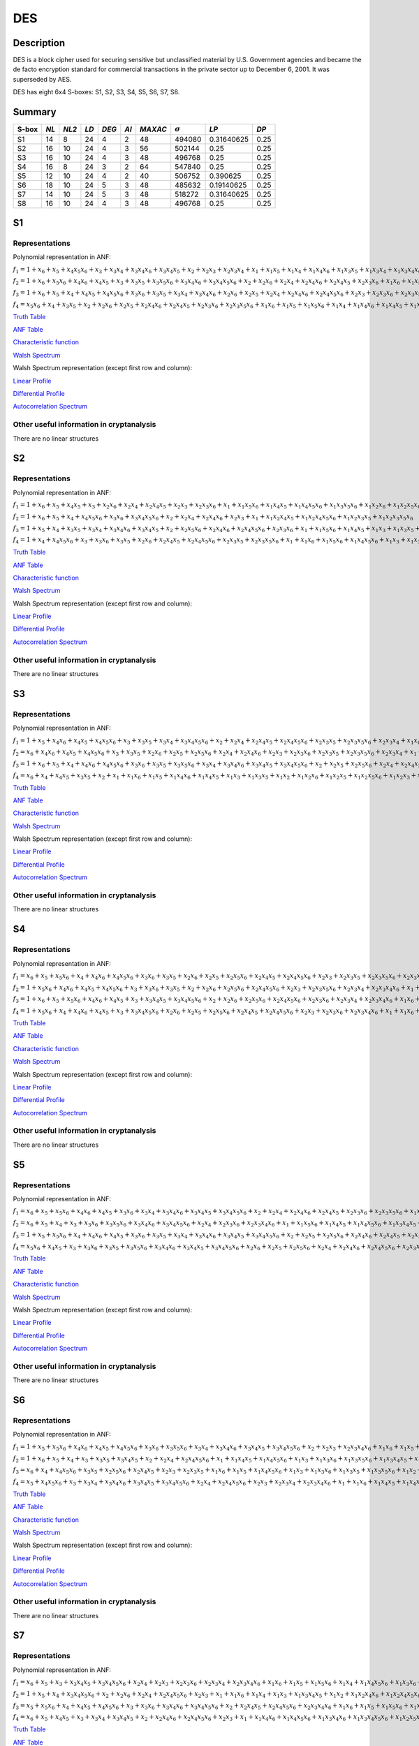 ***
DES
***

.. _secExamplesDES

Description
===========

DES is a block cipher used for securing sensitive but unclassified material by U.S. Government agencies and became the de facto encryption standard for commercial transactions in the private sector up to December 6, 2001. It was superseded by AES.

DES has eight 6x4 S-boxes: S1, S2, S3, S4, S5, S6, S7, S8.

Summary
=======

+-------+------+-------+------+-------+------+---------+----------------+------------+------+
| S-box | *NL* | *NL2* | *LD* | *DEG* | *AI* | *MAXAC* | :math:`\sigma` | *LP*       | *DP* |
+=======+======+=======+======+=======+======+=========+================+============+======+
| S1    | 14   | 8     | 24   | 4     | 2    | 48      | 494080         | 0.31640625 | 0.25 |
+-------+------+-------+------+-------+------+---------+----------------+------------+------+
| S2    | 16   | 10    | 24   | 4     | 3    | 56      | 502144         | 0.25       | 0.25 |
+-------+------+-------+------+-------+------+---------+----------------+------------+------+
| S3    | 16   | 10    | 24   | 4     | 3    | 48      | 496768         | 0.25       | 0.25 |
+-------+------+-------+------+-------+------+---------+----------------+------------+------+
| S4    | 16   | 8     | 24   | 3     | 2    | 64      | 547840         | 0.25       | 0.25 |
+-------+------+-------+------+-------+------+---------+----------------+------------+------+
| S5    | 12   | 10    | 24   | 4     | 2    | 40      | 506752         | 0.390625   | 0.25 |
+-------+------+-------+------+-------+------+---------+----------------+------------+------+
| S6    | 18   | 10    | 24   | 5     | 3    | 48      | 485632         | 0.19140625 | 0.25 |
+-------+------+-------+------+-------+------+---------+----------------+------------+------+
| S7    | 14   | 10    | 24   | 5     | 3    | 48      | 518272         | 0.31640625 | 0.25 |
+-------+------+-------+------+-------+------+---------+----------------+------------+------+
| S8    | 16   | 10    | 24   | 4     | 3    | 48      | 496768         | 0.25       | 0.25 |
+-------+------+-------+------+-------+------+---------+----------------+------------+------+

S1
==

Representations
---------------

Polynomial representation in ANF:

:math:`f_1 = 1+x_6+x_5+x_4x_5x_6+x_3+x_3x_4+x_3x_4x_6+x_3x_4x_5+x_2+x_2x_3+x_2x_3x_4+x_1+x_1x_5+x_1x_4+x_1x_4x_6+x_1x_3x_5+x_1x_3x_4+x_1x_3x_4x_6+x_1x_3x_4x_5+x_1x_2x_5x_6+x_1x_2x_4+x_1x_2x_4x_6+x_1x_2x_4x_5+x_1x_2x_3+x_1x_2x_3x_5x_6+x_1x_2x_3x_4+x_1x_2x_3x_4x_6`

:math:`f_2 = 1+x_6+x_5x_6+x_4x_6+x_4x_5+x_3+x_3x_5+x_3x_5x_6+x_3x_4x_6+x_3x_4x_5x_6+x_2+x_2x_6+x_2x_4+x_2x_4x_6+x_2x_4x_5+x_2x_3x_6+x_1x_6+x_1x_5+x_1x_4x_5+x_1x_3+x_1x_3x_5x_6+x_1x_3x_4+x_1x_3x_4x_5x_6+x_1x_2+x_1x_2x_6+x_1x_2x_5+x_1x_2x_4x_5x_6+x_1x_2x_3+x_1x_2x_3x_6+x_1x_2x_3x_5+x_1x_2x_3x_5x_6+x_1x_2x_3x_4+x_1x_2x_3x_4x_6`

:math:`f_3 = 1+x_6+x_5+x_4+x_4x_5+x_4x_5x_6+x_3x_6+x_3x_5+x_3x_4+x_3x_4x_6+x_2x_6+x_2x_5+x_2x_4+x_2x_4x_6+x_2x_4x_5x_6+x_2x_3+x_2x_3x_6+x_2x_3x_5+x_2x_3x_4+x_2x_3x_4x_6+x_1+x_1x_5+x_1x_5x_6+x_1x_3x_4+x_1x_3x_4x_5x_6+x_1x_2+x_1x_2x_6+x_1x_2x_5x_6+x_1x_2x_4+x_1x_2x_4x_6+x_1x_2x_4x_5+x_1x_2x_4x_5x_6+x_1x_2x_3+x_1x_2x_3x_6+x_1x_2x_3x_5+x_1x_2x_3x_5x_6+x_1x_2x_3x_4+x_1x_2x_3x_4x_6`

:math:`f_4 = x_5x_6+x_4+x_3x_5+x_2+x_2x_6+x_2x_5+x_2x_4x_6+x_2x_4x_5+x_2x_3x_6+x_2x_3x_5x_6+x_1x_6+x_1x_5+x_1x_5x_6+x_1x_4+x_1x_4x_6+x_1x_4x_5+x_1x_3+x_1x_3x_5+x_1x_3x_4+x_1x_3x_4x_6+x_1x_3x_4x_5+x_1x_3x_4x_5x_6+x_1x_2x_5+x_1x_2x_5x_6+x_1x_2x_4x_5+x_1x_2x_3+x_1x_2x_3x_5x_6+x_1x_2x_3x_4+x_1x_2x_3x_4x_6`

`Truth Table <https://raw.githubusercontent.com/jacubero/VBF/master/DES/S1/S1.tt>`_

`ANF Table <https://raw.githubusercontent.com/jacubero/VBF/master/DES/S1/S1.anf>`_

`Characteristic function <https://raw.githubusercontent.com/jacubero/VBF/master/DES/S1/S1.char>`_

`Walsh Spectrum <https://raw.githubusercontent.com/jacubero/VBF/master/DES/S1/S1.wal>`_

Walsh Spectrum representation (except first row and column):

.. image:: /images/S1WS.png
   :width: 750 px
   :align: center

`Linear Profile <https://raw.githubusercontent.com/jacubero/VBF/master/DES/S1/S1.lp>`_

`Differential Profile <https://raw.githubusercontent.com/jacubero/VBF/master/DES/S1/S1.dp>`_

`Autocorrelation Spectrum <https://raw.githubusercontent.com/jacubero/VBF/master/DES/S1/S1.ac>`_

Other useful information in cryptanalysis
-----------------------------------------

There are no linear structures

S2
==

Representations
---------------

Polynomial representation in ANF:

:math:`f_1 = 1+x_6+x_5+x_4x_5+x_3+x_2x_6+x_2x_4+x_2x_4x_5+x_2x_3+x_2x_3x_6+x_1+x_1x_5x_6+x_1x_4x_5+x_1x_4x_5x_6+x_1x_3x_5x_6+x_1x_2x_6+x_1x_2x_5x_6+x_1x_2x_4x_5+x_1x_2x_4x_5x_6+x_1x_2x_3+x_1x_2x_3x_6`

:math:`f_2 = 1+x_6+x_5+x_4+x_4x_5x_6+x_3x_6+x_3x_4x_5x_6+x_2+x_2x_4+x_2x_4x_6+x_2x_3+x_1+x_1x_2x_4x_5+x_1x_2x_4x_5x_6+x_1x_2x_3x_5+x_1x_2x_3x_5x_6`

:math:`f_3 = 1+x_5+x_4+x_3x_5+x_3x_4+x_3x_4x_6+x_3x_4x_5+x_2+x_2x_5x_6+x_2x_4x_6+x_2x_4x_5x_6+x_2x_3x_6+x_1+x_1x_5x_6+x_1x_4x_5+x_1x_3+x_1x_3x_5+x_1x_3x_4+x_1x_3x_4x_6+x_1x_3x_4x_5+x_1x_2+x_1x_2x_6+x_1x_2x_5+x_1x_2x_4+x_1x_2x_4x_6+x_1x_2x_4x_5x_6+x_1x_2x_3+x_1x_2x_3x_5+x_1x_2x_3x_5x_6+x_1x_2x_3x_4`

:math:`f_4 = 1+x_4+x_4x_5x_6+x_3+x_3x_6+x_3x_5+x_2x_6+x_2x_4x_5+x_2x_4x_5x_6+x_2x_3x_5+x_2x_3x_5x_6+x_1+x_1x_6+x_1x_5x_6+x_1x_4x_5x_6+x_1x_3+x_1x_3x_6+x_1x_3x_5+x_1x_3x_5x_6+x_1x_2+x_1x_2x_5+x_1x_2x_5x_6+x_1x_2x_4x_6+x_1x_2x_3x_6+x_1x_2x_3x_5x_6`

`Truth Table <https://raw.githubusercontent.com/jacubero/VBF/master/DES/S2/S2.tt>`_

`ANF Table <https://raw.githubusercontent.com/jacubero/VBF/master/DES/S2/S2.anf>`_

`Characteristic function <https://raw.githubusercontent.com/jacubero/VBF/master/DES/S2/S2.char>`_

`Walsh Spectrum <https://raw.githubusercontent.com/jacubero/VBF/master/DES/S2/S2.wal>`_

Walsh Spectrum representation (except first row and column):

.. image:: /images/S2WS.png
   :width: 750 px
   :align: center

`Linear Profile <https://raw.githubusercontent.com/jacubero/VBF/master/DES/S2/S2.lp>`_

`Differential Profile <https://raw.githubusercontent.com/jacubero/VBF/master/DES/S2/S2.dp>`_

`Autocorrelation Spectrum <https://raw.githubusercontent.com/jacubero/VBF/master/DES/S2/S2.ac>`_

Other useful information in cryptanalysis
-----------------------------------------

There are no linear structures

S3
==

Representations
---------------

Polynomial representation in ANF:

:math:`f_1 = 1+x_5+x_4x_6+x_4x_5+x_4x_5x_6+x_3+x_3x_5+x_3x_4+x_3x_4x_5x_6+x_2+x_2x_4+x_2x_4x_5+x_2x_4x_5x_6+x_2x_3x_5+x_2x_3x_5x_6+x_2x_3x_4+x_1x_6+x_1x_4+x_1x_4x_6+x_1x_4x_5+x_1x_4x_5x_6+x_1x_3+x_1x_3x_5x_6+x_1x_3x_4+x_1x_3x_4x_5x_6+x_1x_2+x_1x_2x_4+x_1x_2x_4x_5+x_1x_2x_4x_5x_6+x_1x_2x_3+x_1x_2x_3x_4`

:math:`f_2 = x_6+x_4x_6+x_4x_5+x_4x_5x_6+x_3+x_3x_5+x_2x_6+x_2x_5+x_2x_5x_6+x_2x_4+x_2x_4x_6+x_2x_3+x_2x_3x_6+x_2x_3x_5+x_2x_3x_5x_6+x_2x_3x_4+x_1+x_1x_4x_5x_6+x_1x_3x_4x_5x_6+x_1x_2+x_1x_2x_6+x_1x_2x_5+x_1x_2x_5x_6+x_1x_2x_4+x_1x_2x_3+x_1x_2x_3x_6+x_1x_2x_3x_5+x_1x_2x_3x_5x_6+x_1x_2x_3x_4`

:math:`f_3 = 1+x_6+x_5+x_4+x_4x_6+x_4x_5x_6+x_3x_6+x_3x_5+x_3x_5x_6+x_3x_4+x_3x_4x_6+x_3x_4x_5+x_3x_4x_5x_6+x_2+x_2x_5+x_2x_5x_6+x_2x_4+x_2x_4x_5+x_2x_3+x_2x_3x_6+x_2x_3x_4+x_2x_3x_4x_6+x_1+x_1x_6+x_1x_4+x_1x_4x_6+x_1x_4x_5+x_1x_4x_5x_6+x_1x_3x_5+x_1x_3x_5x_6+x_1x_3x_4x_6+x_1x_3x_4x_5x_6+x_1x_2x_6+x_1x_2x_5+x_1x_2x_5x_6+x_1x_2x_4+x_1x_2x_4x_6+x_1x_2x_4x_5x_6+x_1x_2x_3x_4+x_1x_2x_3x_4x_6`

:math:`f_4 = x_6+x_4+x_4x_5+x_3x_5+x_2+x_1+x_1x_6+x_1x_5+x_1x_4x_6+x_1x_4x_5+x_1x_3+x_1x_3x_5+x_1x_2+x_1x_2x_6+x_1x_2x_5+x_1x_2x_5x_6+x_1x_2x_3+x_1x_2x_3x_6+x_1x_2x_3x_5+x_1x_2x_3x_4x_6`

`Truth Table <https://raw.githubusercontent.com/jacubero/VBF/master/DES/S3/S3.tt>`_

`ANF Table <https://raw.githubusercontent.com/jacubero/VBF/master/DES/S3/S3.anf>`_

`Characteristic function <https://raw.githubusercontent.com/jacubero/VBF/master/DES/S3/S3.char>`_

`Walsh Spectrum <https://raw.githubusercontent.com/jacubero/VBF/master/DES/S3/S3.wal>`_

Walsh Spectrum representation (except first row and column):

.. image:: /images/S3WS.png
   :width: 750 px
   :align: center

`Linear Profile <https://raw.githubusercontent.com/jacubero/VBF/master/DES/S3/S3.lp>`_

`Differential Profile <https://raw.githubusercontent.com/jacubero/VBF/master/DES/S3/S3.dp>`_

`Autocorrelation Spectrum <https://raw.githubusercontent.com/jacubero/VBF/master/DES/S3/S3.ac>`_

Other useful information in cryptanalysis
-----------------------------------------

There are no linear structures

S4
==

Representations
---------------

Polynomial representation in ANF:

:math:`f_1 = x_6+x_5+x_5x_6+x_4+x_4x_6+x_4x_5x_6+x_3x_6+x_3x_5+x_2x_6+x_2x_5+x_2x_5x_6+x_2x_4x_5+x_2x_4x_5x_6+x_2x_3+x_2x_3x_5+x_2x_3x_5x_6+x_2x_3x_4x_6+x_1+x_1x_5x_6+x_1x_4+x_1x_4x_6+x_1x_3x_5x_6+x_1x_3x_4+x_1x_3x_4x_6+x_1x_3x_4x_5+x_1x_3x_4x_5x_6+x_1x_2x_5+x_1x_2x_5x_6+x_1x_2x_4+x_1x_2x_4x_5+x_1x_2x_3x_5+x_1x_2x_3x_5x_6+x_1x_2x_3x_4`

:math:`f_2 = 1+x_5x_6+x_4x_6+x_4x_5+x_4x_5x_6+x_3+x_3x_6+x_3x_5+x_2+x_2x_6+x_2x_5x_6+x_2x_4x_5x_6+x_2x_3+x_2x_3x_5x_6+x_2x_3x_4+x_2x_3x_4x_6+x_1+x_1x_5+x_1x_5x_6+x_1x_4x_6+x_1x_3x_5+x_1x_3x_5x_6+x_1x_3x_4x_6+x_1x_3x_4x_5x_6+x_1x_2x_5x_6+x_1x_2x_4+x_1x_2x_4x_5+x_1x_2x_3x_5x_6+x_1x_2x_3x_4`

:math:`f_3 = 1+x_6+x_5+x_5x_6+x_4x_6+x_4x_5+x_3+x_3x_4x_5+x_3x_4x_5x_6+x_2+x_2x_6+x_2x_5x_6+x_2x_4x_5x_6+x_2x_3x_6+x_2x_3x_4+x_2x_3x_4x_6+x_1x_6+x_1x_5+x_1x_5x_6+x_1x_4+x_1x_4x_6+x_1x_4x_5+x_1x_4x_5x_6+x_1x_3x_6+x_1x_3x_5+x_1x_3x_4x_5+x_1x_3x_4x_5x_6+x_1x_2+x_1x_2x_5+x_1x_2x_4+x_1x_2x_4x_5+x_1x_2x_3x_6+x_1x_2x_3x_5+x_1x_2x_3x_5x_6+x_1x_2x_3x_4`

:math:`f_4 = 1+x_5x_6+x_4+x_4x_6+x_4x_5+x_3+x_3x_4x_5x_6+x_2x_6+x_2x_5+x_2x_5x_6+x_2x_4x_5+x_2x_4x_5x_6+x_2x_3+x_2x_3x_6+x_2x_3x_4x_6+x_1+x_1x_6+x_1x_5x_6+x_1x_4x_6+x_1x_4x_5x_6+x_1x_3+x_1x_3x_6+x_1x_3x_5+x_1x_3x_4x_5x_6+x_1x_2+x_1x_2x_5+x_1x_2x_4+x_1x_2x_4x_5+x_1x_2x_3+x_1x_2x_3x_6+x_1x_2x_3x_5x_6+x_1x_2x_3x_4`

`Truth Table <https://raw.githubusercontent.com/jacubero/VBF/master/DES/S4/S4.tt>`_

`ANF Table <https://raw.githubusercontent.com/jacubero/VBF/master/DES/S4/S4.anf>`_

`Characteristic function <https://raw.githubusercontent.com/jacubero/VBF/master/DES/S4/S4.char>`_

`Walsh Spectrum <https://raw.githubusercontent.com/jacubero/VBF/master/DES/S4/S4.wal>`_

Walsh Spectrum representation (except first row and column):

.. image:: /images/S4WS.png
   :width: 750 px
   :align: center

`Linear Profile <https://raw.githubusercontent.com/jacubero/VBF/master/DES/S4/S4.lp>`_

`Differential Profile <https://raw.githubusercontent.com/jacubero/VBF/master/DES/S4/S4.dp>`_

`Autocorrelation Spectrum <https://raw.githubusercontent.com/jacubero/VBF/master/DES/S4/S4.ac>`_

Other useful information in cryptanalysis
-----------------------------------------

There are no linear structures

S5
==

Representations
---------------

Polynomial representation in ANF:

:math:`f_1 = x_6+x_5+x_5x_6+x_4x_6+x_4x_5+x_3x_6+x_3x_4+x_3x_4x_6+x_3x_4x_5+x_3x_4x_5x_6+x_2+x_2x_4+x_2x_4x_6+x_2x_4x_5+x_2x_3x_6+x_2x_3x_5x_6+x_1x_5+x_1x_5x_6+x_1x_4x_6+x_1x_3+x_1x_3x_6+x_1x_3x_5x_6+x_1x_3x_4x_5+x_1x_2x_5x_6+x_1x_2x_4+x_1x_2x_4x_6+x_1x_2x_4x_5+x_1x_2x_4x_5x_6+x_1x_2x_3x_6+x_1x_2x_3x_4`

:math:`f_2 = x_6+x_5+x_4+x_3+x_3x_6+x_3x_5x_6+x_3x_4x_6+x_3x_4x_5x_6+x_2x_4+x_2x_3x_6+x_2x_3x_4x_6+x_1+x_1x_5x_6+x_1x_4x_5+x_1x_4x_5x_6+x_1x_3x_4x_5+x_1x_2x_6+x_1x_2x_4x_6+x_1x_2x_3+x_1x_2x_3x_6+x_1x_2x_3x_4+x_1x_2x_3x_4x_6`

:math:`f_3 = 1+x_5+x_5x_6+x_4+x_4x_6+x_4x_5+x_3x_6+x_3x_5+x_3x_4+x_3x_4x_6+x_3x_4x_5+x_3x_4x_5x_6+x_2+x_2x_5+x_2x_5x_6+x_2x_4x_6+x_2x_4x_5+x_2x_3x_5+x_2x_3x_5x_6+x_2x_3x_4+x_2x_3x_4x_6+x_1+x_1x_6+x_1x_5x_6+x_1x_4+x_1x_4x_5+x_1x_3+x_1x_3x_6+x_1x_3x_5+x_1x_3x_4+x_1x_3x_4x_6+x_1x_3x_4x_5+x_1x_3x_4x_5x_6+x_1x_2x_6+x_1x_2x_5+x_1x_2x_4+x_1x_2x_4x_5x_6+x_1x_2x_3+x_1x_2x_3x_5x_6+x_1x_2x_3x_4+x_1x_2x_3x_4x_6`

:math:`f_4 = x_5x_6+x_4x_5+x_3+x_3x_6+x_3x_5+x_3x_5x_6+x_3x_4x_6+x_3x_4x_5+x_3x_4x_5x_6+x_2x_6+x_2x_5+x_2x_5x_6+x_2x_4+x_2x_4x_6+x_2x_4x_5x_6+x_2x_3x_5+x_1x_6+x_1x_4+x_1x_4x_5+x_1x_3+x_1x_3x_6+x_1x_3x_4x_6+x_1x_3x_4x_5+x_1x_3x_4x_5x_6+x_1x_2+x_1x_2x_6+x_1x_2x_5+x_1x_2x_5x_6+x_1x_2x_4+x_1x_2x_4x_5+x_1x_2x_3+x_1x_2x_3x_6+x_1x_2x_3x_5+x_1x_2x_3x_5x_6+x_1x_2x_3x_4`

`Truth Table <https://raw.githubusercontent.com/jacubero/VBF/master/DES/S5/S5.tt>`_

`ANF Table <https://raw.githubusercontent.com/jacubero/VBF/master/DES/S5/S5.anf>`_

`Characteristic function <https://raw.githubusercontent.com/jacubero/VBF/master/DES/S5/S5.char>`_

`Walsh Spectrum <https://raw.githubusercontent.com/jacubero/VBF/master/DES/S5/S5.wal>`_

Walsh Spectrum representation (except first row and column):

.. image:: /images/S5WS.png
   :width: 750 px
   :align: center

`Linear Profile <https://raw.githubusercontent.com/jacubero/VBF/master/DES/S5/S5.lp>`_

`Differential Profile <https://raw.githubusercontent.com/jacubero/VBF/master/DES/S5/S5.dp>`_

`Autocorrelation Spectrum <https://raw.githubusercontent.com/jacubero/VBF/master/DES/S5/S5.ac>`_

Other useful information in cryptanalysis
-----------------------------------------

There are no linear structures

S6
==

Representations
---------------

Polynomial representation in ANF:

:math:`f_1 = 1+x_5+x_5x_6+x_4x_6+x_4x_5+x_4x_5x_6+x_3x_6+x_3x_5x_6+x_3x_4+x_3x_4x_6+x_3x_4x_5+x_3x_4x_5x_6+x_2+x_2x_3+x_2x_3x_4x_6+x_1x_6+x_1x_5+x_1x_5x_6+x_1x_4x_6+x_1x_4x_5x_6+x_1x_3+x_1x_3x_6+x_1x_3x_5+x_1x_3x_5x_6+x_1x_2x_4x_6+x_1x_2x_4x_5x_6+x_1x_2x_3x_6+x_1x_2x_3x_5x_6+x_1x_2x_3x_4x_6`

:math:`f_2 = 1+x_6+x_5+x_4+x_3+x_3x_5+x_3x_4x_5+x_2+x_2x_4+x_2x_4x_5x_6+x_1+x_1x_4x_5+x_1x_4x_5x_6+x_1x_3+x_1x_3x_6+x_1x_3x_5x_6+x_1x_3x_4x_5+x_1x_2x_4x_5+x_1x_2x_3+x_1x_2x_3x_6+x_1x_2x_3x_5+x_1x_2x_3x_5x_6+x_1x_2x_3x_4x_6`

:math:`f_3 = x_6+x_4+x_4x_5x_6+x_3x_5+x_2x_5x_6+x_2x_4x_5+x_2x_3+x_2x_3x_5+x_1x_6+x_1x_5+x_1x_4x_5x_6+x_1x_3+x_1x_3x_6+x_1x_3x_5+x_1x_3x_5x_6+x_1x_2+x_1x_2x_4x_5+x_1x_2x_4x_5x_6+x_1x_2x_3+x_1x_2x_3x_5x_6`

:math:`f_4 = x_5+x_4x_5x_6+x_3+x_3x_4+x_3x_4x_6+x_3x_4x_5+x_3x_4x_5x_6+x_2x_4+x_2x_4x_5x_6+x_2x_3+x_2x_3x_4+x_2x_3x_4x_6+x_1+x_1x_6+x_1x_4x_5+x_1x_4x_5x_6+x_1x_3x_5+x_1x_3x_4+x_1x_3x_4x_6+x_1x_3x_4x_5+x_1x_3x_4x_5x_6+x_1x_2x_6+x_1x_2x_4x_6+x_1x_2x_4x_5x_6+x_1x_2x_3x_6`

`Truth Table <https://raw.githubusercontent.com/jacubero/VBF/master/DES/S6/S6.tt>`_

`ANF Table <https://raw.githubusercontent.com/jacubero/VBF/master/DES/S6/S6.anf>`_

`Characteristic function <https://raw.githubusercontent.com/jacubero/VBF/master/DES/S6/S6.char>`_

`Walsh Spectrum <https://raw.githubusercontent.com/jacubero/VBF/master/DES/S6/S6.wal>`_

Walsh Spectrum representation (except first row and column):

.. image:: /images/S6WS.png
   :width: 750 px
   :align: center

`Linear Profile <https://raw.githubusercontent.com/jacubero/VBF/master/DES/S6/S6.lp>`_

`Differential Profile <https://raw.githubusercontent.com/jacubero/VBF/master/DES/S6/S6.dp>`_

`Autocorrelation Spectrum <https://raw.githubusercontent.com/jacubero/VBF/master/DES/S6/S6.ac>`_

Other useful information in cryptanalysis
-----------------------------------------

There are no linear structures

S7
==

Representations
---------------

Polynomial representation in ANF:

:math:`f_1 = x_6+x_5+x_3+x_3x_4x_5+x_3x_4x_5x_6+x_2x_4+x_2x_3+x_2x_3x_6+x_2x_3x_4+x_2x_3x_4x_6+x_1x_6+x_1x_5+x_1x_5x_6+x_1x_4+x_1x_4x_5x_6+x_1x_3x_6+x_1x_3x_5+x_1x_3x_4x_5+x_1x_3x_4x_5x_6+x_1x_2+x_1x_2x_4+x_1x_2x_4x_5+x_1x_2x_3+x_1x_2x_3x_6+x_1x_2x_3x_5+x_1x_2x_3x_4+x_1x_2x_3x_4x_6`

:math:`f_2 = 1+x_5+x_4+x_3x_4x_5x_6+x_2+x_2x_6+x_2x_4+x_2x_4x_5x_6+x_2x_3+x_1+x_1x_6+x_1x_4+x_1x_3+x_1x_3x_4x_5+x_1x_2+x_1x_2x_4x_6+x_1x_2x_4x_5x_6+x_1x_2x_3x_6+x_1x_2x_3x_4`

:math:`f_3 = x_5+x_5x_6+x_4+x_4x_5+x_4x_5x_6+x_3+x_3x_6+x_3x_4x_6+x_3x_4x_5x_6+x_2+x_2x_4x_5+x_2x_4x_5x_6+x_2x_3x_4x_6+x_1x_6+x_1x_5+x_1x_5x_6+x_1x_3+x_1x_3x_5+x_1x_3x_5x_6+x_1x_3x_4x_6+x_1x_3x_4x_5x_6+x_1x_2x_4+x_1x_2x_4x_5+x_1x_2x_3+x_1x_2x_3x_6+x_1x_2x_3x_5+x_1x_2x_3x_5x_6+x_1x_2x_3x_4x_6`

:math:`f_4 = x_6+x_5+x_4x_5+x_3+x_3x_4+x_3x_4x_5+x_2+x_2x_4x_6+x_2x_4x_5x_6+x_2x_3+x_1+x_1x_4x_6+x_1x_4x_5x_6+x_1x_3x_4x_6+x_1x_3x_4x_5x_6+x_1x_2x_5x_6+x_1x_2x_4x_6+x_1x_2x_3x_6`

`Truth Table <https://raw.githubusercontent.com/jacubero/VBF/master/DES/S7/S7.tt>`_

`ANF Table <https://raw.githubusercontent.com/jacubero/VBF/master/DES/S7/S7.anf>`_

`Characteristic function <https://raw.githubusercontent.com/jacubero/VBF/master/DES/S7/S7.char>`_

`Walsh Spectrum <https://raw.githubusercontent.com/jacubero/VBF/master/DES/S7/S7.wal>`_

Walsh Spectrum representation (except first row and column):

.. image:: /images/DES-S7WS.png
   :width: 750 px
   :align: center

`Linear Profile <https://raw.githubusercontent.com/jacubero/VBF/master/DES/S7/S7.lp>`_

`Differential Profile <https://raw.githubusercontent.com/jacubero/VBF/master/DES/S7/S7.dp>`_

`Autocorrelation Spectrum <https://raw.githubusercontent.com/jacubero/VBF/master/DES/S7/S7.ac>`_

Other useful information in cryptanalysis
-----------------------------------------

There are no linear structures

S8
==

Representations
---------------

Polynomial representation in ANF:

:math:`f_1 = 1+x_5+x_4x_6+x_4x_5+x_4x_5x_6+x_3+x_3x_5+x_3x_4+x_3x_4x_5x_6+x_2+x_2x_4+x_2x_4x_5+x_2x_4x_5x_6+x_2x_3x_5+x_2x_3x_5x_6+x_2x_3x_4+x_1x_6+x_1x_4+x_1x_4x_6+x_1x_4x_5+x_1x_4x_5x_6+x_1x_3+x_1x_3x_5x_6+x_1x_3x_4+x_1x_3x_4x_5x_6+x_1x_2+x_1x_2x_4+x_1x_2x_4x_5+x_1x_2x_4x_5x_6+x_1x_2x_3+x_1x_2x_3x_4`

:math:`f_2 = x_6+x_4x_6+x_4x_5+x_4x_5x_6+x_3+x_3x_5+x_2x_6+x_2x_5+x_2x_5x_6+x_2x_4+x_2x_4x_6+x_2x_3+x_2x_3x_6+x_2x_3x_5+x_2x_3x_5x_6+x_2x_3x_4+x_1+x_1x_4x_5x_6+x_1x_3x_4x_5x_6+x_1x_2+x_1x_2x_6+x_1x_2x_5+x_1x_2x_5x_6+x_1x_2x_4+x_1x_2x_3+x_1x_2x_3x_6+x_1x_2x_3x_5+x_1x_2x_3x_5x_6+x_1x_2x_3x_4`

:math:`f_3 = 1+x_6+x_5+x_4+x_4x_6+x_4x_5x_6+x_3x_6+x_3x_5+x_3x_5x_6+x_3x_4+x_3x_4x_6+x_3x_4x_5+x_3x_4x_5x_6+x_2+x_2x_5+x_2x_5x_6+x_2x_4+x_2x_4x_5+x_2x_3+x_2x_3x_6+x_2x_3x_4+x_2x_3x_4x_6+x_1+x_1x_6+x_1x_4+x_1x_4x_6+x_1x_4x_5+x_1x_4x_5x_6+x_1x_3x_5+x_1x_3x_5x_6+x_1x_3x_4x_6+x_1x_3x_4x_5x_6+x_1x_2x_6+x_1x_2x_5+x_1x_2x_5x_6+x_1x_2x_4+x_1x_2x_4x_6+x_1x_2x_4x_5x_6+x_1x_2x_3x_4+x_1x_2x_3x_4x_6`

:math:`f_4 = x_6+x_4+x_4x_5+x_3x_5+x_2+x_1+x_1x_6+x_1x_5+x_1x_4x_6+x_1x_4x_5+x_1x_3+x_1x_3x_5+x_1x_2+x_1x_2x_6+x_1x_2x_5+x_1x_2x_5x_6+x_1x_2x_3+x_1x_2x_3x_6+x_1x_2x_3x_5+x_1x_2x_3x_4x_6`

`Truth Table <https://raw.githubusercontent.com/jacubero/VBF/master/DES/S8/S8.tt>`_

`ANF Table <https://raw.githubusercontent.com/jacubero/VBF/master/DES/S8/S8.anf>`_

`Characteristic function <https://raw.githubusercontent.com/jacubero/VBF/master/DES/S8/S8.char>`_

`Walsh Spectrum <https://raw.githubusercontent.com/jacubero/VBF/master/DES/S8/S8.wal>`_

Walsh Spectrum representation (except first row and column):

.. image:: /images/S8WS.png
   :width: 750 px
   :align: center

`Linear Profile <https://raw.githubusercontent.com/jacubero/VBF/master/DES/S8/S8.lp>`_

`Differential Profile <https://raw.githubusercontent.com/jacubero/VBF/master/DES/S8/S8.dp>`_

`Autocorrelation Spectrum <https://raw.githubusercontent.com/jacubero/VBF/master/DES/S8/S8.ac>`_

Other useful information in cryptanalysis
-----------------------------------------

There are no linear structures
